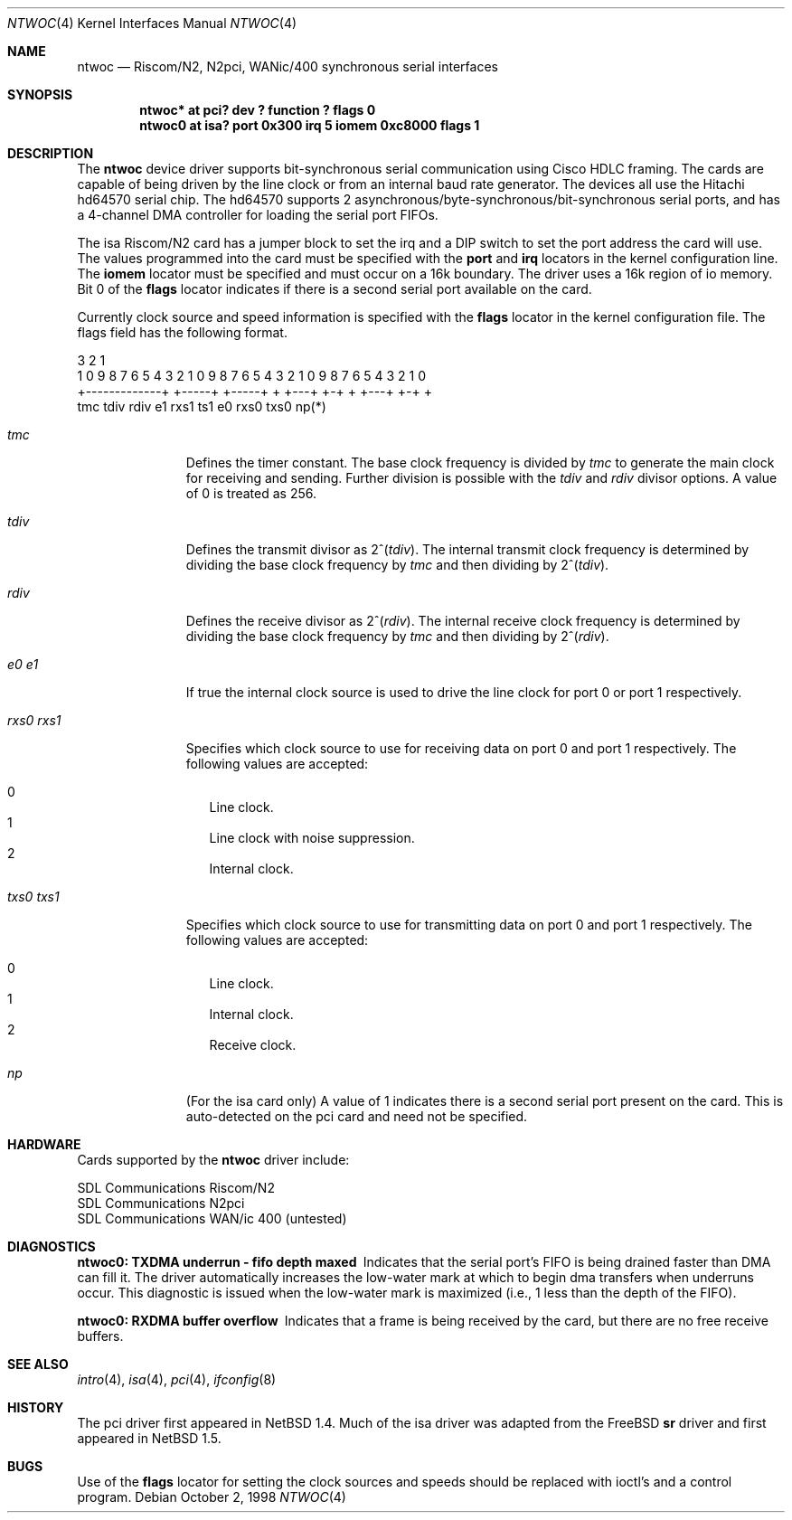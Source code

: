 .\"	$NetBSD: ntwoc.4,v 1.5 2003/02/04 22:38:15 perry Exp $
.\"
.\" Copyright (c) 2000 Christian E. Hopps
.\" All rights reserved.
.\"
.\" Redistribution and use in source and binary forms, with or without
.\" modification, are permitted provided that the following conditions
.\" are met:
.\" 1. Redistributions of source code must retain the above copyright
.\"    notice, this list of conditions and the following disclaimer.
.\" 2. Redistributions in binary form must reproduce the above copyright
.\"    notice, this list of conditions and the following disclaimer in the
.\"    documentation and/or other materials provided with the distribution.
.\" 3. The name of the author may not be used to endorse or promote products
.\"    derived from this software without specific prior written permission
.\"
.\" THIS SOFTWARE IS PROVIDED BY THE AUTHOR ``AS IS'' AND ANY EXPRESS OR
.\" IMPLIED WARRANTIES, INCLUDING, BUT NOT LIMITED TO, THE IMPLIED WARRANTIES
.\" OF MERCHANTABILITY AND FITNESS FOR A PARTICULAR PURPOSE ARE DISCLAIMED.
.\" IN NO EVENT SHALL THE AUTHOR BE LIABLE FOR ANY DIRECT, INDIRECT,
.\" INCIDENTAL, SPECIAL, EXEMPLARY, OR CONSEQUENTIAL DAMAGES (INCLUDING, BUT
.\" NOT LIMITED TO, PROCUREMENT OF SUBSTITUTE GOODS OR SERVICES; LOSS OF USE,
.\" DATA, OR PROFITS; OR BUSINESS INTERRUPTION) HOWEVER CAUSED AND ON ANY
.\" THEORY OF LIABILITY, WHETHER IN CONTRACT, STRICT LIABILITY, OR TORT
.\" (INCLUDING NEGLIGENCE OR OTHERWISE) ARISING IN ANY WAY OUT OF THE USE OF
.\" THIS SOFTWARE, EVEN IF ADVISED OF THE POSSIBILITY OF SUCH DAMAGE.
.\"
.Dd October 2, 1998
.Dt NTWOC 4
.Os
.Sh NAME
.Nm ntwoc
.Nd Riscom/N2, N2pci, WANic/400 synchronous serial interfaces
.Sh SYNOPSIS
.Cd "ntwoc* at pci? dev ? function ? flags 0"
.Cd "ntwoc0 at isa? port 0x300 irq 5 iomem 0xc8000 flags 1"
.Sh DESCRIPTION
The
.Nm
device driver supports bit-synchronous serial communication using
Cisco HDLC framing.  The cards are capable of being driven by
the line clock or from an internal baud rate generator.
The devices all use the Hitachi hd64570 serial chip.
The hd64570 supports 2 asynchronous/byte-synchronous/bit-synchronous
serial ports, and has a 4-channel DMA controller for loading
the serial port FIFOs.
.Pp
The isa Riscom/N2 card has a jumper block to set the irq and a DIP switch
to set the port address the card will use.  The values programmed
into the card must be specified with the
.Cm port
and
.Cm irq
locators in the kernel configuration line.
The
.Cm iomem
locator must be specified and must occur on a 16k boundary.
The driver uses a 16k region of io memory.  Bit 0 of the
.Cm flags
locator indicates if there is a second serial port available on the
card.
.Pp
Currently
clock source and speed information is specified with the
.Cm flags
locator in the kernel configuration file.  The flags field has the
following format.
.Bd -literal
  3                   2                   1
1 0 9 8 7 6 5 4 3 2 1 0 9 8 7 6 5 4 3 2 1 0 9 8 7 6 5 4 3 2 1 0
+-------------+ +-----+ +-----+ + +---+ +-+     + +---+ +-+   +
      tmc         tdiv    rdiv  e1 rxs1 ts1    e0 rxs0  txs0  np(*)
.Ed
.Bl -tag -width "rxs0 rxs1"
.It Va tmc
Defines the timer constant.  The base clock frequency is divided
by
.Va tmc
to generate the main clock for receiving and sending.  Further
division is possible with the
.Va tdiv
and
.Va rdiv
divisor options.  A value of 0 is treated as 256.
.It Va tdiv
Defines the transmit divisor as
.Pf "2^(" Va tdiv ) .
The internal transmit clock
frequency is determined by dividing the base clock frequency by
.Va tmc
and then dividing by
.Pf "2^(" Va tdiv ) .
.It Va rdiv
Defines the receive divisor as
.Pf "2^(" Va rdiv ) .
The internal receive clock
frequency is determined by dividing the base clock frequency by
.Va tmc
and then dividing by
.Pf "2^(" Va rdiv ) .
.It Va e0 Va e1
If true the internal clock source is used to drive the line clock for port 0
or port 1 respectively.
.It Va rxs0 Va rxs1
Specifies which clock source to use for receiving data on port 0 and
port 1 respectively.  The following values are accepted:
.Pp
.Bl -tag -width "000" -compact
.It 0
Line clock.
.It 1
Line clock with noise suppression.
.It 2
Internal clock.
.El
.It Va txs0 Va txs1
Specifies which clock source to use for transmitting data on port 0
and port 1 respectively.  The following values are accepted:
.Pp
.Bl -tag -width "000" -compact
.It 0
Line clock.
.It 1
Internal clock.
.It 2
Receive clock.
.El
.It Va np
(For the isa card only) A value of 1 indicates there is a second serial
port present on the card.  This is auto-detected on the pci card and need
not be specified.
.El
.Sh HARDWARE
Cards supported by the
.Nm
driver include:
.Pp
.Bl -item -compact
.It
SDL Communications Riscom/N2
.It
SDL Communications N2pci
.It
SDL Communications WAN/ic 400 (untested)
.El
.Sh DIAGNOSTICS
.Bl -diag
.It "ntwoc0: TXDMA underrun - fifo depth maxed"
Indicates that the serial port's FIFO is being drained faster
than DMA can fill it.  The driver automatically increases the
low-water mark at which to begin dma transfers when underruns
occur.  This diagnostic is issued when the low-water mark is
maximized (i.e., 1 less than the depth of the FIFO).
.It "ntwoc0: RXDMA buffer overflow"
Indicates that a frame is being received by the card, but
there are no free receive buffers.
.El
.Sh SEE ALSO
.Xr intro 4 ,
.Xr isa 4 ,
.Xr pci 4 ,
.Xr ifconfig 8
.Sh HISTORY
The pci driver first appeared in
.Nx 1.4 .
Much of the isa driver was adapted from the
.Fx
.Nm sr
driver and first appeared in
.Nx 1.5 .
.Sh BUGS
Use of the
.Cm flags
locator for setting the clock sources and speeds should be replaced with
ioctl's and a control program.
